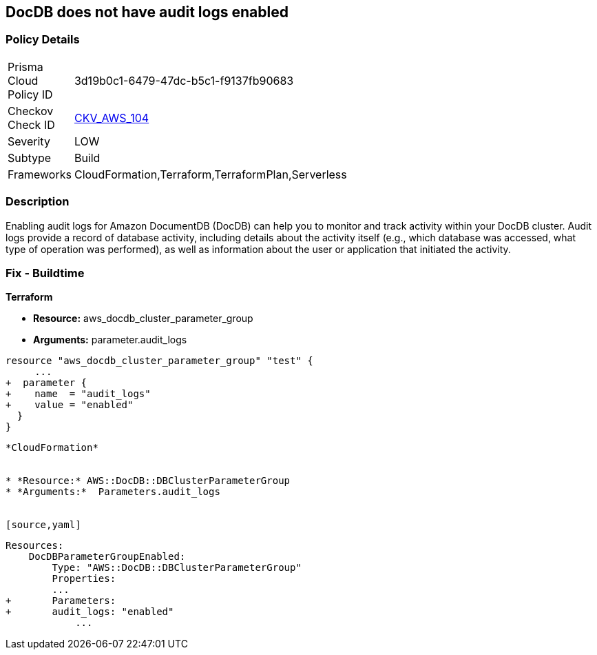 == DocDB does not have audit logs enabled


=== Policy Details 

[width=45%]
[cols="1,1"]
|=== 
|Prisma Cloud Policy ID 
| 3d19b0c1-6479-47dc-b5c1-f9137fb90683

|Checkov Check ID 
| https://github.com/bridgecrewio/checkov/tree/master/checkov/terraform/checks/resource/aws/DocDBAuditLogs.py[CKV_AWS_104]

|Severity
|LOW

|Subtype
|Build

|Frameworks
|CloudFormation,Terraform,TerraformPlan,Serverless

|=== 



=== Description 


Enabling audit logs for Amazon DocumentDB (DocDB) can help you to monitor and track activity within your DocDB cluster.
Audit logs provide a record of database activity, including details about the activity itself (e.g., which database was accessed, what type of operation was performed), as well as information about the user or application that initiated the activity.

=== Fix - Buildtime


*Terraform* 


* *Resource:* aws_docdb_cluster_parameter_group
* *Arguments:*  parameter.audit_logs


[source,go]
----
resource "aws_docdb_cluster_parameter_group" "test" {
     ...
+  parameter {
+    name  = "audit_logs"
+    value = "enabled"
  }
}
----
----


*CloudFormation* 


* *Resource:* AWS::DocDB::DBClusterParameterGroup
* *Arguments:*  Parameters.audit_logs


[source,yaml]
----
----
Resources:
    DocDBParameterGroupEnabled:
        Type: "AWS::DocDB::DBClusterParameterGroup"
        Properties:
        ...
+       Parameters: 
+       audit_logs: "enabled"
            ...
----

